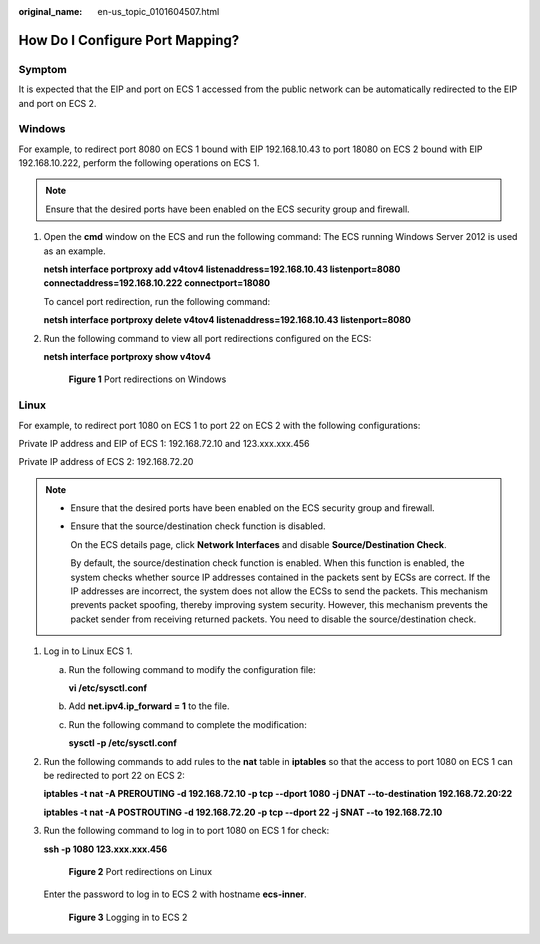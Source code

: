 :original_name: en-us_topic_0101604507.html

.. _en-us_topic_0101604507:

How Do I Configure Port Mapping?
================================

Symptom
-------

It is expected that the EIP and port on ECS 1 accessed from the public network can be automatically redirected to the EIP and port on ECS 2.

Windows
-------

For example, to redirect port 8080 on ECS 1 bound with EIP 192.168.10.43 to port 18080 on ECS 2 bound with EIP 192.168.10.222, perform the following operations on ECS 1.

.. note::

   Ensure that the desired ports have been enabled on the ECS security group and firewall.

#. Open the **cmd** window on the ECS and run the following command: The ECS running Windows Server 2012 is used as an example.

   **netsh interface portproxy add v4tov4 listenaddress=192.168.10.43 listenport=8080 connectaddress=192.168.10.222 connectport=18080**

   To cancel port redirection, run the following command:

   **netsh interface portproxy delete v4tov4 listenaddress=192.168.10.43 listenport=8080**

#. Run the following command to view all port redirections configured on the ECS:

   **netsh interface portproxy show v4tov4**


   .. figure:: /_static/images/en-us_image_0267133745.png
      :alt: **Figure 1** Port redirections on Windows

      **Figure 1** Port redirections on Windows

Linux
-----

For example, to redirect port 1080 on ECS 1 to port 22 on ECS 2 with the following configurations:

Private IP address and EIP of ECS 1: 192.168.72.10 and 123.xxx.xxx.456

Private IP address of ECS 2: 192.168.72.20

.. note::

   -  Ensure that the desired ports have been enabled on the ECS security group and firewall.

   -  Ensure that the source/destination check function is disabled.

      On the ECS details page, click **Network Interfaces** and disable **Source/Destination Check**.

      By default, the source/destination check function is enabled. When this function is enabled, the system checks whether source IP addresses contained in the packets sent by ECSs are correct. If the IP addresses are incorrect, the system does not allow the ECSs to send the packets. This mechanism prevents packet spoofing, thereby improving system security. However, this mechanism prevents the packet sender from receiving returned packets. You need to disable the source/destination check.

#. Log in to Linux ECS 1.

   a. Run the following command to modify the configuration file:

      **vi /etc/sysctl.conf**

   b. Add **net.ipv4.ip_forward = 1** to the file.

   c. Run the following command to complete the modification:

      **sysctl -p /etc/sysctl.conf**

#. Run the following commands to add rules to the **nat** table in **iptables** so that the access to port 1080 on ECS 1 can be redirected to port 22 on ECS 2:

   **iptables -t nat -A PREROUTING -d 192.168.72.10 -p tcp --dport 1080 -j DNAT --to-destination 192.168.72.20:22**

   **iptables -t nat -A POSTROUTING -d 192.168.72.20 -p tcp --dport 22 -j SNAT --to 192.168.72.10**

#. Run the following command to log in to port 1080 on ECS 1 for check:

   **ssh -p 1080 123.xxx.xxx.456**


   .. figure:: /_static/images/en-us_image_0121682390.png
      :alt: **Figure 2** Port redirections on Linux

      **Figure 2** Port redirections on Linux

   Enter the password to log in to ECS 2 with hostname **ecs-inner**.


   .. figure:: /_static/images/en-us_image_0121682392.png
      :alt: **Figure 3** Logging in to ECS 2

      **Figure 3** Logging in to ECS 2
